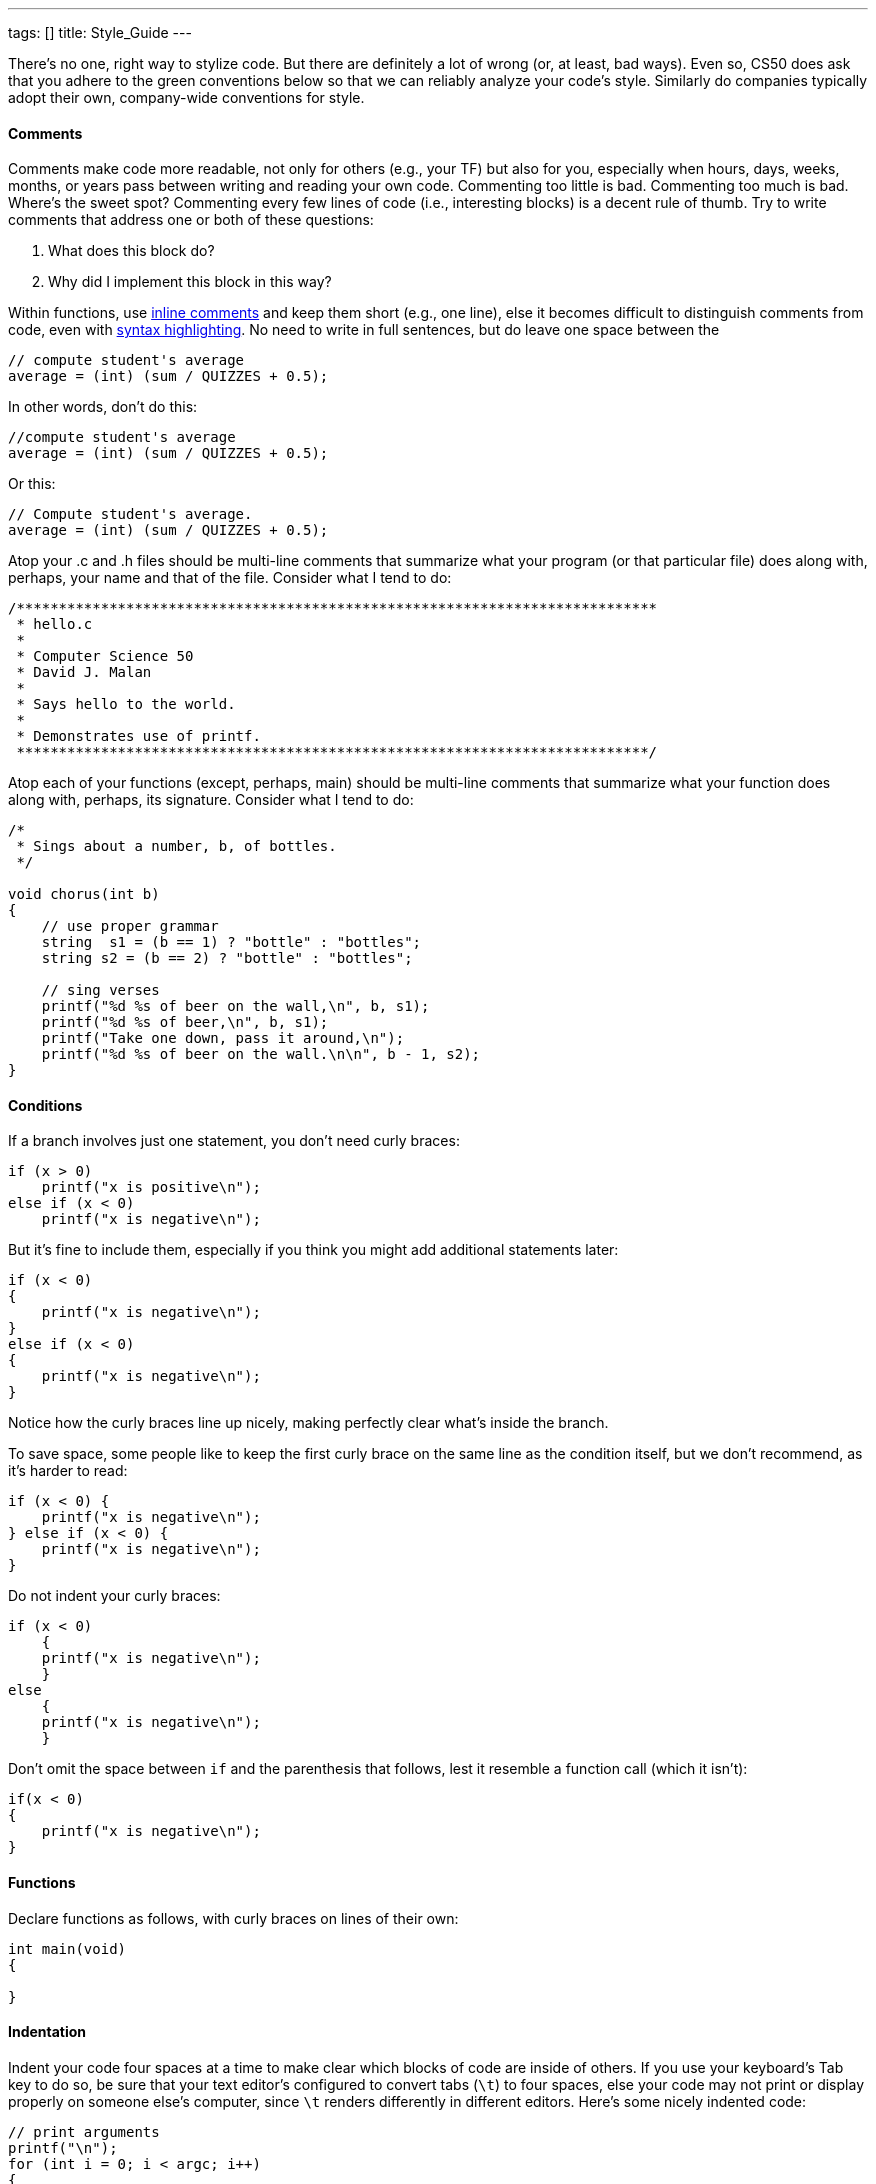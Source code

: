 ---
tags: []
title: Style_Guide
---

There's no one, right way to stylize code. But there are definitely a
lot of wrong (or, at least, bad ways). Even so, CS50 does ask that you
adhere to the green conventions below so that we can reliably analyze
your code's style. Similarly do companies typically adopt their own,
company-wide conventions for style.

[[]]
Comments
^^^^^^^^

Comments make code more readable, not only for others (e.g., your TF)
but also for you, especially when hours, days, weeks, months, or years
pass between writing and reading your own code. Commenting too little is
bad. Commenting too much is bad. Where's the sweet spot? Commenting
every few lines of code (i.e., interesting blocks) is a decent rule of
thumb. Try to write comments that address one or both of these
questions:

1.  What does this block do?
2.  Why did I implement this block in this way?

Within functions, use
http://en.wikipedia.org/wiki/Comparison_of_programming_languages_(syntax)#Inline_comments[inline
comments] and keep them short (e.g., one line), else it becomes
difficult to distinguish comments from code, even with
http://en.wikipedia.org/wiki/Syntax_highlighting[syntax highlighting].
No need to write in full sentences, but do leave one space between the
// and your comment's first character, as in:

--------------------------------------
// compute student's average
average = (int) (sum / QUIZZES + 0.5);
--------------------------------------

In other words, don't do this:

--------------------------------------
//compute student's average
average = (int) (sum / QUIZZES + 0.5);
--------------------------------------

Or this:

--------------------------------------
// Compute student's average.
average = (int) (sum / QUIZZES + 0.5);
--------------------------------------

Atop your .c and .h files should be multi-line comments that summarize
what your program (or that particular file) does along with, perhaps,
your name and that of the file. Consider what I tend to do:

-----------------------------------------------------------------------------
/****************************************************************************
 * hello.c
 *
 * Computer Science 50
 * David J. Malan
 *
 * Says hello to the world.
 *
 * Demonstrates use of printf.
 ***************************************************************************/
-----------------------------------------------------------------------------

Atop each of your functions (except, perhaps, main) should be multi-line
comments that summarize what your function does along with, perhaps, its
signature. Consider what I tend to do:

--------------------------------------------------------
/*
 * Sings about a number, b, of bottles.
 */

void chorus(int b)
{
    // use proper grammar
    string  s1 = (b == 1) ? "bottle" : "bottles";
    string s2 = (b == 2) ? "bottle" : "bottles";

    // sing verses
    printf("%d %s of beer on the wall,\n", b, s1);
    printf("%d %s of beer,\n", b, s1);
    printf("Take one down, pass it around,\n");
    printf("%d %s of beer on the wall.\n\n", b - 1, s2);
}
--------------------------------------------------------

[[]]
Conditions
^^^^^^^^^^

If a branch involves just one statement, you don't need curly braces:

------------------------------
if (x > 0)
    printf("x is positive\n");
else if (x < 0)
    printf("x is negative\n");
------------------------------

But it's fine to include them, especially if you think you might add
additional statements later:

------------------------------
if (x < 0)
{
    printf("x is negative\n");
}
else if (x < 0)
{
    printf("x is negative\n");
}
------------------------------

Notice how the curly braces line up nicely, making perfectly clear
what's inside the branch.

To save space, some people like to keep the first curly brace on the
same line as the condition itself, but we don't recommend, as it's
harder to read:

------------------------------
if (x < 0) {
    printf("x is negative\n");
} else if (x < 0) {
    printf("x is negative\n");
}
------------------------------

Do not indent your curly braces:

------------------------------
if (x < 0)
    {
    printf("x is negative\n");
    }
else
    {
    printf("x is negative\n");
    }
------------------------------

Don't omit the space between `if` and the parenthesis that follows, lest
it resemble a function call (which it isn't):

------------------------------
if(x < 0)
{
    printf("x is negative\n");
}
------------------------------

[[]]
Functions
^^^^^^^^^

Declare functions as follows, with curly braces on lines of their own:

--------------
int main(void)
{

}
--------------

[[]]
Indentation
^^^^^^^^^^^

Indent your code four spaces at a time to make clear which blocks of
code are inside of others. If you use your keyboard's Tab key to do so,
be sure that your text editor's configured to convert tabs (`\t`) to
four spaces, else your code may not print or display properly on someone
else's computer, since `\t` renders differently in different editors.
Here's some nicely indented code:

----------------------------------------------------
// print arguments
printf("\n");
for (int i = 0; i < argc; i++)
{
    for (int j = 0, n = strlen(argv[i]); j < n; j++)
        printf("%c\n", argv[i][j]);
    printf("\n");
}
----------------------------------------------------

[[]]
Loops
^^^^^

Whenever you need temporary variables for iteration, use `i`, then `j`,
then `k`, unless more specific names would make your code more readable:

---------------------------------------
for (int i = 0; i < LIMIT; i++)
{
    for (int j = 0; j < LIMIT; j++)
    {
        for (int k = 0; k < LIMIT; k++)
        {
            // do something
        }
    }
}
---------------------------------------

If you need more than three variables for iteration, it might be time to
rethink your approach.

[[]]
main
^^^^

Because CS50 uses http://en.wikipedia.org/wiki/C99[C99], `main` should
be declare in either of two ways, namely:

--------------
int main(void)
{

}
--------------

or:

--------------------------------
int main(int argc, char* argv[])
{

}
--------------------------------

Do not declare `main` with:

-------------------------------
int main(int argc, char** argv)
{

}
-------------------------------

or with:

----------
int main()
{

}
----------

or with:

-----------
void main()
{

}
-----------

or with:

------
main()
{

}
------

[[]]
Pointers
^^^^^^^^

When declaring a pointer, write the `*` next to the type, as in:

-------
int* p;
-------

Don't write it next to the variable's name, as in:

-------
int *p;
-------

This convention can lead to ambiguity in some contexts, but we think,
overall, it's clearer when first learning pointers.

[[]]
Variables
^^^^^^^^^

Because CS50 uses http://en.wikipedia.org/wiki/C99[C99], do not define
all of your variables at the very top of your functions but, rather,
when and where you actually need them. Moreover, scope your variables as
tightly as possible. For instance, if `i` is only needed for the sake of
a loop, declare `i` within the loop itself:

-------------------------------
for (int i = 0; i < LIMIT; i++)
    printf("%d\n", i);
-------------------------------

Though it's fine to use variables like `i`, `j`, and `k` for iteration,
most of your variables should be more specifically named. If you're
summing some values, for instance, call your variable `sum`. If your
variable's name warrants two words (e.g., `is_ready`), put an underscore
between them, a convention popular in C though less so in other
languages.

If declaring multiple variables of the same type at once, it's fine to
declare them together, as in:

--------------------------------------
int quarters, dimes, nickels, pennies;
--------------------------------------

Just don't initialize some but not others, as in:

-----------------------------------------------
int quarters, dimes = 0, nickels = 0 , pennies;
-----------------------------------------------

Also take care to declare pointers separately from non-pointers, as in:

-------
int* p;
int n;
-------

Don't declare pointers on the same line as non-pointers, lest it be
ambiguous as to whether the latter was meant to be the former, as in:

----------
int* p, n;
----------
